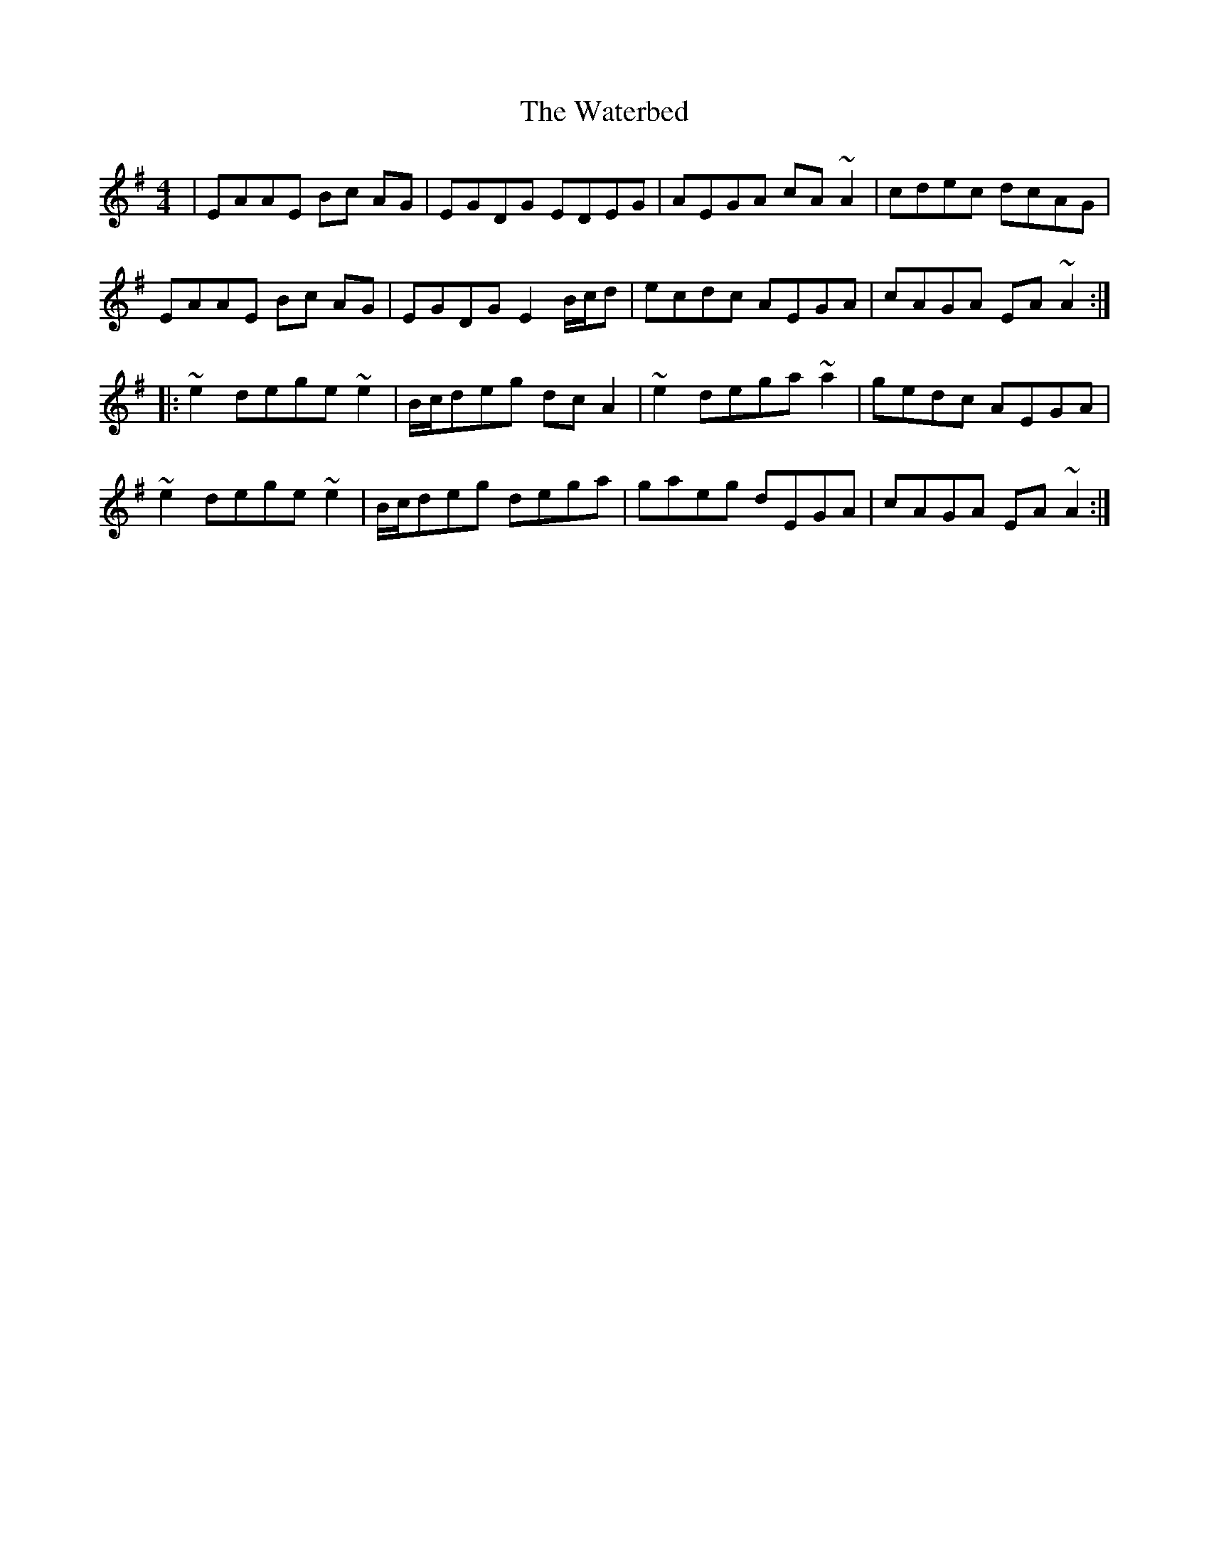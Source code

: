 X: 42168
T: Waterbed, The
R: reel
M: 4/4
K: Adorian
|EAAE Bc AG|EGDG EDEG|AEGA cA ~A2|cdec dcAG|
EAAE Bc AG|EGDG E2 B/c/d|ecdc AEGA|cAGA EA ~A2:|
|:~e2 dege ~e2|B/c/deg dc A2|~e2 dega ~a2|gedc AEGA|
~e2 dege ~e2|B/c/deg dega|gaeg dEGA|cAGA EA ~A2:|


